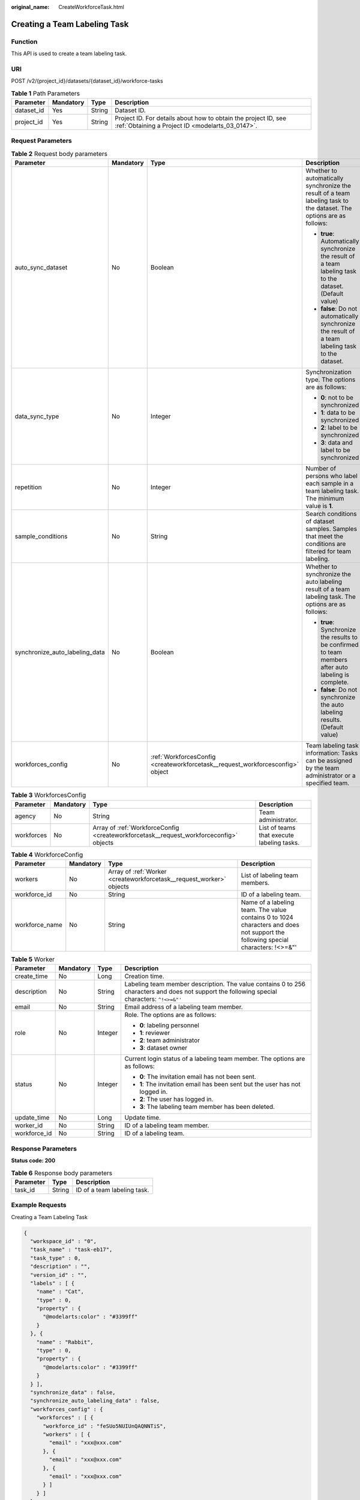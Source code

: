 :original_name: CreateWorkforceTask.html

.. _CreateWorkforceTask:

Creating a Team Labeling Task
=============================

Function
--------

This API is used to create a team labeling task.

URI
---

POST /v2/{project_id}/datasets/{dataset_id}/workforce-tasks

.. table:: **Table 1** Path Parameters

   +------------+-----------+--------+--------------------------------------------------------------------------------------------------------------------+
   | Parameter  | Mandatory | Type   | Description                                                                                                        |
   +============+===========+========+====================================================================================================================+
   | dataset_id | Yes       | String | Dataset ID.                                                                                                        |
   +------------+-----------+--------+--------------------------------------------------------------------------------------------------------------------+
   | project_id | Yes       | String | Project ID. For details about how to obtain the project ID, see :ref:`Obtaining a Project ID <modelarts_03_0147>`. |
   +------------+-----------+--------+--------------------------------------------------------------------------------------------------------------------+

Request Parameters
------------------

.. table:: **Table 2** Request body parameters

   +--------------------------------+-----------------+--------------------------------------------------------------------------------+---------------------------------------------------------------------------------------------------------------------+
   | Parameter                      | Mandatory       | Type                                                                           | Description                                                                                                         |
   +================================+=================+================================================================================+=====================================================================================================================+
   | auto_sync_dataset              | No              | Boolean                                                                        | Whether to automatically synchronize the result of a team labeling task to the dataset. The options are as follows: |
   |                                |                 |                                                                                |                                                                                                                     |
   |                                |                 |                                                                                | -  **true**: Automatically synchronize the result of a team labeling task to the dataset. (Default value)           |
   |                                |                 |                                                                                | -  **false**: Do not automatically synchronize the result of a team labeling task to the dataset.                   |
   +--------------------------------+-----------------+--------------------------------------------------------------------------------+---------------------------------------------------------------------------------------------------------------------+
   | data_sync_type                 | No              | Integer                                                                        | Synchronization type. The options are as follows:                                                                   |
   |                                |                 |                                                                                |                                                                                                                     |
   |                                |                 |                                                                                | -  **0**: not to be synchronized                                                                                    |
   |                                |                 |                                                                                | -  **1**: data to be synchronized                                                                                   |
   |                                |                 |                                                                                | -  **2**: label to be synchronized                                                                                  |
   |                                |                 |                                                                                | -  **3**: data and label to be synchronized                                                                         |
   +--------------------------------+-----------------+--------------------------------------------------------------------------------+---------------------------------------------------------------------------------------------------------------------+
   | repetition                     | No              | Integer                                                                        | Number of persons who label each sample in a team labeling task. The minimum value is **1**.                        |
   +--------------------------------+-----------------+--------------------------------------------------------------------------------+---------------------------------------------------------------------------------------------------------------------+
   | sample_conditions              | No              | String                                                                         | Search conditions of dataset samples. Samples that meet the conditions are filtered for team labeling.              |
   +--------------------------------+-----------------+--------------------------------------------------------------------------------+---------------------------------------------------------------------------------------------------------------------+
   | synchronize_auto_labeling_data | No              | Boolean                                                                        | Whether to synchronize the auto labeling result of a team labeling task. The options are as follows:                |
   |                                |                 |                                                                                |                                                                                                                     |
   |                                |                 |                                                                                | -  **true**: Synchronize the results to be confirmed to team members after auto labeling is complete.               |
   |                                |                 |                                                                                | -  **false**: Do not synchronize the auto labeling results. (Default value)                                         |
   +--------------------------------+-----------------+--------------------------------------------------------------------------------+---------------------------------------------------------------------------------------------------------------------+
   | workforces_config              | No              | :ref:`WorkforcesConfig <createworkforcetask__request_workforcesconfig>` object | Team labeling task information: Tasks can be assigned by the team administrator or a specified team.                |
   +--------------------------------+-----------------+--------------------------------------------------------------------------------+---------------------------------------------------------------------------------------------------------------------+

.. _createworkforcetask__request_workforcesconfig:

.. table:: **Table 3** WorkforcesConfig

   +------------+-----------+----------------------------------------------------------------------------------------+--------------------------------------------+
   | Parameter  | Mandatory | Type                                                                                   | Description                                |
   +============+===========+========================================================================================+============================================+
   | agency     | No        | String                                                                                 | Team administrator.                        |
   +------------+-----------+----------------------------------------------------------------------------------------+--------------------------------------------+
   | workforces | No        | Array of :ref:`WorkforceConfig <createworkforcetask__request_workforceconfig>` objects | List of teams that execute labeling tasks. |
   +------------+-----------+----------------------------------------------------------------------------------------+--------------------------------------------+

.. _createworkforcetask__request_workforceconfig:

.. table:: **Table 4** WorkforceConfig

   +----------------+-----------+----------------------------------------------------------------------+---------------------------------------------------------------------------------------------------------------------------------+
   | Parameter      | Mandatory | Type                                                                 | Description                                                                                                                     |
   +================+===========+======================================================================+=================================================================================================================================+
   | workers        | No        | Array of :ref:`Worker <createworkforcetask__request_worker>` objects | List of labeling team members.                                                                                                  |
   +----------------+-----------+----------------------------------------------------------------------+---------------------------------------------------------------------------------------------------------------------------------+
   | workforce_id   | No        | String                                                               | ID of a labeling team.                                                                                                          |
   +----------------+-----------+----------------------------------------------------------------------+---------------------------------------------------------------------------------------------------------------------------------+
   | workforce_name | No        | String                                                               | Name of a labeling team. The value contains 0 to 1024 characters and does not support the following special characters: !<>=&"' |
   +----------------+-----------+----------------------------------------------------------------------+---------------------------------------------------------------------------------------------------------------------------------+

.. _createworkforcetask__request_worker:

.. table:: **Table 5** Worker

   +-----------------+-----------------+-----------------+----------------------------------------------------------------------------------------------------------------------------------------------+
   | Parameter       | Mandatory       | Type            | Description                                                                                                                                  |
   +=================+=================+=================+==============================================================================================================================================+
   | create_time     | No              | Long            | Creation time.                                                                                                                               |
   +-----------------+-----------------+-----------------+----------------------------------------------------------------------------------------------------------------------------------------------+
   | description     | No              | String          | Labeling team member description. The value contains 0 to 256 characters and does not support the following special characters: ``^!<>=&"'`` |
   +-----------------+-----------------+-----------------+----------------------------------------------------------------------------------------------------------------------------------------------+
   | email           | No              | String          | Email address of a labeling team member.                                                                                                     |
   +-----------------+-----------------+-----------------+----------------------------------------------------------------------------------------------------------------------------------------------+
   | role            | No              | Integer         | Role. The options are as follows:                                                                                                            |
   |                 |                 |                 |                                                                                                                                              |
   |                 |                 |                 | -  **0**: labeling personnel                                                                                                                 |
   |                 |                 |                 | -  **1**: reviewer                                                                                                                           |
   |                 |                 |                 | -  **2**: team administrator                                                                                                                 |
   |                 |                 |                 | -  **3**: dataset owner                                                                                                                      |
   +-----------------+-----------------+-----------------+----------------------------------------------------------------------------------------------------------------------------------------------+
   | status          | No              | Integer         | Current login status of a labeling team member. The options are as follows:                                                                  |
   |                 |                 |                 |                                                                                                                                              |
   |                 |                 |                 | -  **0**: The invitation email has not been sent.                                                                                            |
   |                 |                 |                 | -  **1**: The invitation email has been sent but the user has not logged in.                                                                 |
   |                 |                 |                 | -  **2**: The user has logged in.                                                                                                            |
   |                 |                 |                 | -  **3**: The labeling team member has been deleted.                                                                                         |
   +-----------------+-----------------+-----------------+----------------------------------------------------------------------------------------------------------------------------------------------+
   | update_time     | No              | Long            | Update time.                                                                                                                                 |
   +-----------------+-----------------+-----------------+----------------------------------------------------------------------------------------------------------------------------------------------+
   | worker_id       | No              | String          | ID of a labeling team member.                                                                                                                |
   +-----------------+-----------------+-----------------+----------------------------------------------------------------------------------------------------------------------------------------------+
   | workforce_id    | No              | String          | ID of a labeling team.                                                                                                                       |
   +-----------------+-----------------+-----------------+----------------------------------------------------------------------------------------------------------------------------------------------+

Response Parameters
-------------------

**Status code: 200**

.. table:: **Table 6** Response body parameters

   ========= ====== ===========================
   Parameter Type   Description
   ========= ====== ===========================
   task_id   String ID of a team labeling task.
   ========= ====== ===========================

Example Requests
----------------

Creating a Team Labeling Task

.. code-block::

   {
     "workspace_id" : "0",
     "task_name" : "task-eb17",
     "task_type" : 0,
     "description" : "",
     "version_id" : "",
     "labels" : [ {
       "name" : "Cat",
       "type" : 0,
       "property" : {
         "@modelarts:color" : "#3399ff"
       }
     }, {
       "name" : "Rabbit",
       "type" : 0,
       "property" : {
         "@modelarts:color" : "#3399ff"
       }
     } ],
     "synchronize_data" : false,
     "synchronize_auto_labeling_data" : false,
     "workforces_config" : {
       "workforces" : [ {
         "workforce_id" : "feSUo5NUIUnQAQNNTiS",
         "workers" : [ {
           "email" : "xxx@xxx.com"
         }, {
           "email" : "xxx@xxx.com"
         }, {
           "email" : "xxx@xxx.com"
         } ]
       } ]
     },
     "auto_sync_dataset" : false
   }

Example Responses
-----------------

**Status code: 200**

OK

.. code-block::

   {
     "task_id" : "6phXEto29utpaMwbQkg"
   }

Status Codes
------------

=========== ============
Status Code Description
=========== ============
200         OK
401         Unauthorized
403         Forbidden
404         Not Found
=========== ============

Error Codes
-----------

See :ref:`Error Codes <modelarts_03_0095>`.
